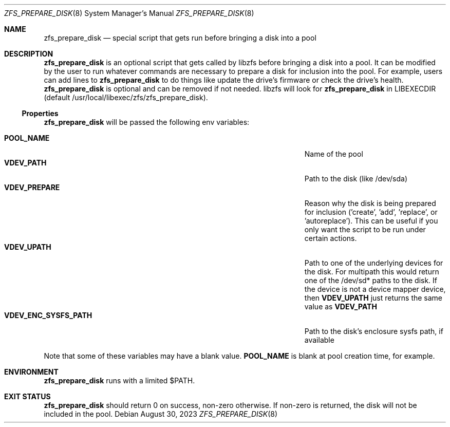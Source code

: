 .\"
.\" Developed at Lawrence Livermore National Laboratory (LLNL-CODE-403049).
.\" Copyright (C) 2023 Lawrence Livermore National Security, LLC.
.\" Refer to the OpenZFS git commit log for authoritative copyright attribution.
.\"
.\" The contents of this file are subject to the terms of the
.\" Common Development and Distribution License Version 1.0 (CDDL-1.0).
.\" You can obtain a copy of the license from the top-level file
.\" "OPENSOLARIS.LICENSE" or at <http://opensource.org/licenses/CDDL-1.0>.
.\" You may not use this file except in compliance with the license.
.\"
.\" Developed at Lawrence Livermore National Laboratory (LLNL-CODE-403049)
.\"
.Dd August 30, 2023
.Dt ZFS_PREPARE_DISK 8
.Os
.
.Sh NAME
.Nm zfs_prepare_disk
.Nd special script that gets run before bringing a disk into a pool
.Sh DESCRIPTION
.Nm
is an optional script that gets called by libzfs before bringing a disk into a
pool.
It can be modified by the user to run whatever commands are necessary to prepare
a disk for inclusion into the pool.
For example, users can add lines to
.Nm zfs_prepare_disk
to do things like update the drive's firmware or check the drive's health.
.Nm zfs_prepare_disk
is optional and can be removed if not needed.
libzfs will look for
.Nm zfs_prepare_disk
in LIBEXECDIR (default /usr/local/libexec/zfs/zfs_prepare_disk).
.
.Ss Properties
.Nm zfs_prepare_disk
will be passed the following env variables:
.sp
.Bl -tag -compact -width "org.openzfs.systemd:required-by=unit[ unit]…"
.
.It Nm POOL_NAME
.No Name of the pool
.It Nm VDEV_PATH
.No Path to the disk (like /dev/sda)
.It Nm VDEV_PREPARE
.No Reason why the disk is being prepared for inclusion
('create', 'add', 'replace', or 'autoreplace').
This can be useful if you only want the script to be run under certain actions.
.It Nm VDEV_UPATH
.No Path to one of the underlying devices for the
disk.
For multipath this would return one of the /dev/sd* paths to the disk.
If the device is not a device mapper device, then
.Nm VDEV_UPATH
just returns the same value as
.Nm VDEV_PATH
.It Nm VDEV_ENC_SYSFS_PATH
.No Path to the disk's enclosure sysfs path, if available
.El
.Pp
Note that some of these variables may have a blank value.
.Nm POOL_NAME
is blank at pool creation time, for example.
.Sh ENVIRONMENT
.Nm zfs_prepare_disk
runs with a limited $PATH.
.Sh EXIT STATUS
.Nm zfs_prepare_disk
should return 0 on success, non-zero otherwise.
If non-zero is returned, the disk will not be included in the pool.
.

